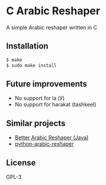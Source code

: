 * C Arabic Reshaper
A simple Arabic reshaper written in C
** Installation
#+BEGIN_SRC sh
$ make
$ sudo make install
#+END_SRC
** Future improvements
- No support for la (لا)
- No support for harakat (tashkeel)
** Similar projects
- [[https://github.com/agawish/Better-Arabic-Reshaper][Better Arabic Reshaper (Java)]]
- [[https://github.com/mpcabd/python-arabic-reshaper][python-arabic-reshaper]]
** License
GPL-3

